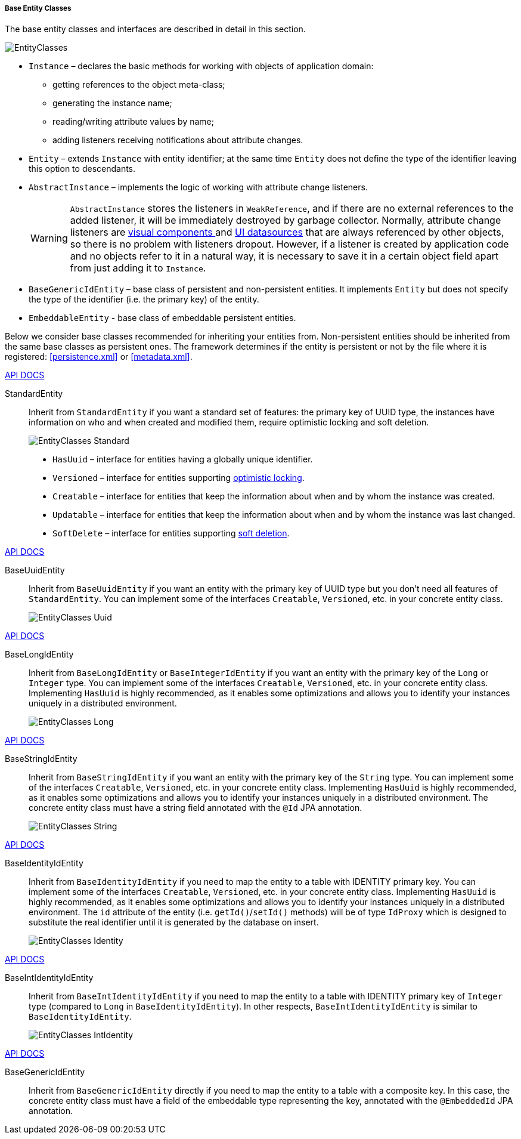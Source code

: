 :sourcesdir: ../../../../../source

[[base_entity_classes]]
===== Base Entity Classes

The base entity classes and interfaces are described in detail in this section. 

[[entity_base_classes]]
image::EntityClasses.png[align="center"]

* `Instance` – declares the basic methods for working with objects of application domain:

** getting references to the object meta-class;

** generating the instance name;

** reading/writing attribute values by name;

** adding listeners receiving notifications about attribute changes.

* `Entity` – extends `Instance` with entity identifier; at the same time `Entity` does not define the type of the identifier leaving this option to descendants.

* `AbstractInstance` – implements the logic of working with attribute change listeners.
+
[WARNING]
====
`AbstractInstance` stores the listeners in `WeakReference`, and if there are no external references to the added listener, it will be immediately destroyed by garbage collector. Normally, attribute change listeners are <<gui_vcl,visual components >> and <<datasources,UI datasources>> that are always referenced by other objects, so there is no problem with listeners dropout. However, if a listener is created by application code and no objects refer to it in a natural way, it is necessary to save it in a certain object field apart from just adding it to `Instance`.
====

* `BaseGenericIdEntity` – base class of persistent and non-persistent entities. It implements `Entity` but does not specify the type of the identifier (i.e. the primary key) of the entity.

* `EmbeddableEntity` - base class of embeddable persistent entities.

Below we consider base classes recommended for inheriting your entities from. Non-persistent entities should be inherited from the same base classes as persistent ones. The framework determines if the entity is persistent or not by the file where it is registered: <<persistence.xml>> or <<metadata.xml>>.

++++
<div class="manual-live-demo-container">
    <a href="http://files.cuba-platform.com/javadoc/cuba/7.0/com/haulmont/cuba/core/entity/StandardEntity.html" class="api-docs-btn" target="_blank">API DOCS</a>
</div>
++++

StandardEntity::
Inherit from `StandardEntity` if you want a standard set of features: the primary key of UUID type, the instances have information on who and when created and modified them, require optimistic locking and soft deletion.
+
--
image::EntityClasses_Standard.png[align="center"]

* `HasUuid` – interface for entities having a globally unique identifier.

* `Versioned` – interface for entities supporting <<optimistic_locking, optimistic locking>>.

* `Creatable` – interface for entities that keep the information about when and by whom the instance was created.

* `Updatable` – interface for entities that keep the information about when and by whom the instance was last changed.

* `SoftDelete` – interface for entities supporting <<soft_deletion,soft deletion>>.
--

++++
<div class="manual-live-demo-container">
    <a href="http://files.cuba-platform.com/javadoc/cuba/7.0/com/haulmont/cuba/core/entity/BaseUuidEntity.html" class="api-docs-btn" target="_blank">API DOCS</a>
</div>
++++

BaseUuidEntity::
Inherit from `BaseUuidEntity` if you want an entity with the primary key of UUID type but you don't need all features of `StandardEntity`. You can implement some of the interfaces `Creatable`, `Versioned`, etc. in your concrete entity class.
+
image::EntityClasses_Uuid.png[align="center"]

++++
<div class="manual-live-demo-container">
    <a href="http://files.cuba-platform.com/javadoc/cuba/7.0/com/haulmont/cuba/core/entity/BaseLongIdEntity.html" class="api-docs-btn" target="_blank">API DOCS</a>
</div>
++++

BaseLongIdEntity::
Inherit from `BaseLongIdEntity` or `BaseIntegerIdEntity` if you want an entity with the primary key of the `Long` or `Integer` type. You can implement some of the interfaces `Creatable`, `Versioned`, etc. in your concrete entity class. Implementing `HasUuid` is highly recommended, as it enables some optimizations and allows you to identify your instances uniquely in a distributed environment.
+
image::EntityClasses_Long.png[align="center"]

++++
<div class="manual-live-demo-container">
    <a href="http://files.cuba-platform.com/javadoc/cuba/7.0/com/haulmont/cuba/core/entity/BaseStringIdEntity.html" class="api-docs-btn" target="_blank">API DOCS</a>
</div>
++++

BaseStringIdEntity::
Inherit from `BaseStringIdEntity` if you want an entity with the primary key of the `String` type. You can implement some of the interfaces `Creatable`, `Versioned`, etc. in your concrete entity class. Implementing `HasUuid` is highly recommended, as it enables some optimizations and allows you to identify your instances uniquely in a distributed environment. The concrete entity class must have a string field annotated with the `@Id` JPA annotation.
+
image::EntityClasses_String.png[align="center"]

++++
<div class="manual-live-demo-container">
    <a href="http://files.cuba-platform.com/javadoc/cuba/7.0/com/haulmont/cuba/core/entity/BaseIdentityIdEntity.html" class="api-docs-btn" target="_blank">API DOCS</a>
</div>
++++

BaseIdentityIdEntity::
Inherit from `BaseIdentityIdEntity` if you need to map the entity to a table with IDENTITY primary key. You can implement some of the interfaces `Creatable`, `Versioned`, etc. in your concrete entity class. Implementing `HasUuid` is highly recommended, as it enables some optimizations and allows you to identify your instances uniquely in a distributed environment. The `id` attribute of the entity (i.e. `getId()`/`setId()` methods) will be of type `IdProxy` which is designed to substitute the real identifier until it is generated by the database on insert.
+
image::EntityClasses_Identity.png[align="center"]

++++
<div class="manual-live-demo-container">
    <a href="http://files.cuba-platform.com/javadoc/cuba/7.0/com/haulmont/cuba/core/entity/BaseIntIdentityIdEntity.html" class="api-docs-btn" target="_blank">API DOCS</a>
</div>
++++

BaseIntIdentityIdEntity::
Inherit from `BaseIntIdentityIdEntity` if you need to map the entity to a table with IDENTITY primary key of `Integer` type (compared to `Long` in `BaseIdentityIdEntity`). In other respects, `BaseIntIdentityIdEntity` is similar to `BaseIdentityIdEntity`.
+
image::EntityClasses_IntIdentity.png[align="center"]

++++
<div class="manual-live-demo-container">
    <a href="http://files.cuba-platform.com/javadoc/cuba/7.0/com/haulmont/cuba/core/entity/BaseGenericIdEntity.html" class="api-docs-btn" target="_blank">API DOCS</a>
</div>
++++

BaseGenericIdEntity::
Inherit from `BaseGenericIdEntity` directly if you need to map the entity to a table with a composite key. In this case, the concrete entity class must have a field of the embeddable type representing the key, annotated with the `@EmbeddedId` JPA annotation.

